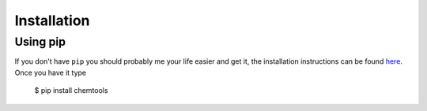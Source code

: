 ============
Installation
============

Using pip
=========

If you don't have ``pip`` you should probably me your life easier and get it,
the installation instructions can be found `here <https://pip.pypa.io/en/latest/installing.html>`_. Once you have it type

    $ pip install chemtools 
